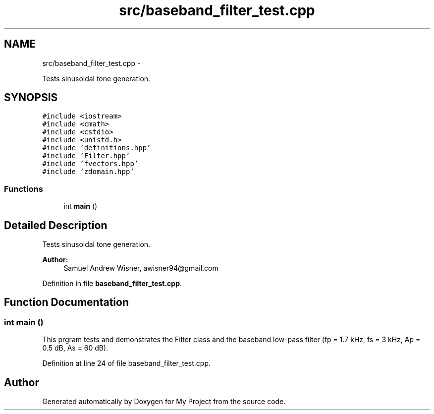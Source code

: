 .TH "src/baseband_filter_test.cpp" 3 "Tue Mar 22 2016" "My Project" \" -*- nroff -*-
.ad l
.nh
.SH NAME
src/baseband_filter_test.cpp \- 
.PP
Tests sinusoidal tone generation\&.  

.SH SYNOPSIS
.br
.PP
\fC#include <iostream>\fP
.br
\fC#include <cmath>\fP
.br
\fC#include <cstdio>\fP
.br
\fC#include <unistd\&.h>\fP
.br
\fC#include 'definitions\&.hpp'\fP
.br
\fC#include 'Filter\&.hpp'\fP
.br
\fC#include 'fvectors\&.hpp'\fP
.br
\fC#include 'zdomain\&.hpp'\fP
.br

.SS "Functions"

.in +1c
.ti -1c
.RI "int \fBmain\fP ()"
.br
.in -1c
.SH "Detailed Description"
.PP 
Tests sinusoidal tone generation\&. 


.PP
\fBAuthor:\fP
.RS 4
Samuel Andrew Wisner, awisner94@gmail.com 
.RE
.PP

.PP
Definition in file \fBbaseband_filter_test\&.cpp\fP\&.
.SH "Function Documentation"
.PP 
.SS "int main ()"
This prgram tests and demonstrates the Filter class and the baseband low-pass filter (fp = 1\&.7 kHz, fs = 3 kHz, Ap = 0\&.5 dB, As = 60 dB)\&. 
.PP
Definition at line 24 of file baseband_filter_test\&.cpp\&.
.SH "Author"
.PP 
Generated automatically by Doxygen for My Project from the source code\&.
